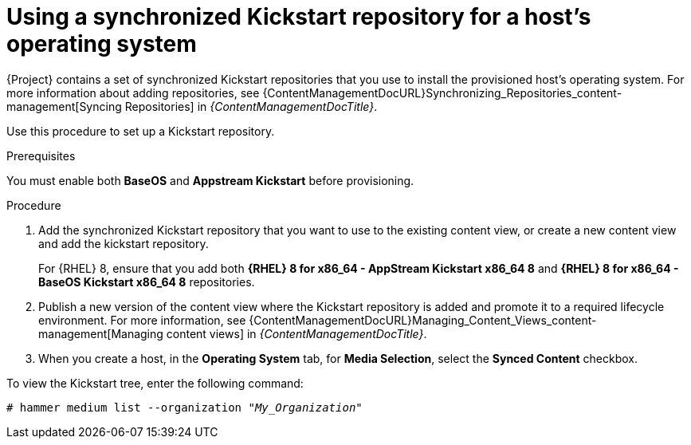 [id="using-a-synchronized-kickstart-repository-for-a-hosts-operating-system_{context}"]
= Using a synchronized Kickstart repository for a host's operating system

ifdef::foreman-el,katello[]
The following feature is provided by the Katello plugin.
endif::[]

{Project} contains a set of synchronized Kickstart repositories that you use to install the provisioned host's operating system.
For more information about adding repositories, see {ContentManagementDocURL}Synchronizing_Repositories_content-management[Syncing Repositories] in _{ContentManagementDocTitle}_.

Use this procedure to set up a Kickstart repository.

.Prerequisites
You must enable both *BaseOS* and *Appstream Kickstart* before provisioning.

.Procedure
. Add the synchronized Kickstart repository that you want to use to the existing content view, or create a new content view and add the kickstart repository.
+
For {RHEL} 8, ensure that you add both *{RHEL} 8 for x86_64 - AppStream Kickstart x86_64 8* and *{RHEL} 8 for x86_64 - BaseOS Kickstart x86_64 8* repositories.
ifdef::satellite,orcharhino[]
+
If you use a disconnected environment, you must import the Kickstart repositories from a {RHEL} binary DVD.
For more information, see {ContentManagementDocURL}Importing_Kickstart_Repositories_content-management[Importing Kickstart Repositories] in _{ContentManagementDocTitle}_.
endif::[]
+
. Publish a new version of the content view where the Kickstart repository is added and promote it to a required lifecycle environment.
For more information, see {ContentManagementDocURL}Managing_Content_Views_content-management[Managing content views] in _{ContentManagementDocTitle}_.
. When you create a host, in the *Operating System* tab, for *Media Selection*, select the *Synced Content* checkbox.

To view the Kickstart tree, enter the following command:

[subs="+quotes"]
----
# hammer medium list --organization "_My_Organization_"
----

